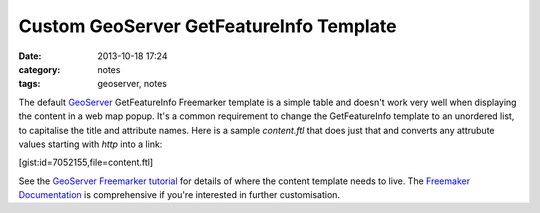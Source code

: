 Custom GeoServer GetFeatureInfo Template
########################################
:date: 2013-10-18 17:24
:category: notes
:tags: geoserver, notes

The default  `GeoServer <http://geoserver.org/>`_ GetFeatureInfo Freemarker template is a simple table and doesn't work very well when displaying the content in a web map popup. It's a common requirement to change the GetFeatureInfo template to an unordered list, to capitalise the title and attribute names. Here is a sample `content.ftl` that does just that and converts any attrubute values starting with `http` into a link:

[gist:id=7052155,file=content.ftl]

See the `GeoServer Freemarker tutorial <http://docs.geoserver.org/stable/en/user/tutorials/freemarker.html>`_ for details of where the content template needs to live. The `Freemaker Documentation <http://freemarker.org/docs/>`_ is comprehensive if you're interested in further customisation.
